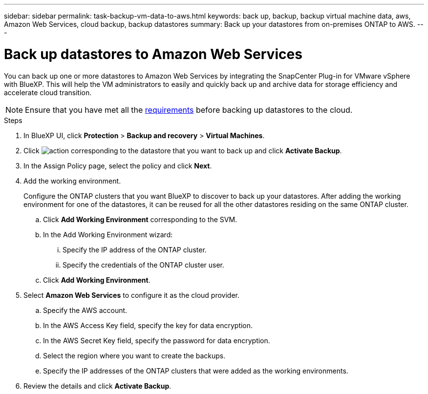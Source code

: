 ---
sidebar: sidebar
permalink: task-backup-vm-data-to-aws.html
keywords: back up, backup, backup virtual machine data, aws, Amazon Web Services, cloud backup, backup datastores
summary: Back up your datastores from on-premises ONTAP to AWS.
---

= Back up datastores to Amazon Web Services
:hardbreaks:
:nofooter:
:icons: font
:linkattrs:
:imagesdir: ./media/

[.lead]
You can back up one or more datastores to Amazon Web Services by integrating the SnapCenter Plug-in for VMware vSphere with BlueXP. This will help the VM administrators to easily and quickly back up and archive data for storage efficiency and accelerate cloud transition.

NOTE: Ensure that you have met all the link:concept-protect-vm-data.html#Requirements[requirements] before backing up datastores to the cloud.

.Steps

. In BlueXP UI, click *Protection* > *Backup and recovery* > *Virtual Machines*.
. Click image:icon-action.png[action] corresponding to the datastore that you want to back up and click *Activate Backup*.
. In the Assign Policy page, select the policy and click *Next*.
. Add the working environment.
+
Configure the ONTAP clusters that you want BlueXP to discover to back up your datastores. After adding the working environment for one of the datastores, it can be reused for all the other datastores residing on the same ONTAP cluster.
+
.. Click *Add Working Environment* corresponding to the SVM.
.. In the Add Working Environment wizard:
... Specify the IP address of the ONTAP cluster.
... Specify the credentials of the ONTAP cluster user.
.. Click *Add Working Environment*.
. Select *Amazon Web Services* to configure it as the cloud provider.
.. Specify the AWS account.
.. In the AWS Access Key field, specify the key for data encryption.
.. In the AWS Secret Key field, specify the password for data encryption.
.. Select the region where you want to create the backups.
.. Specify the IP addresses of the ONTAP clusters that were added as the working environments.
. Review the details and click *Activate Backup*.
